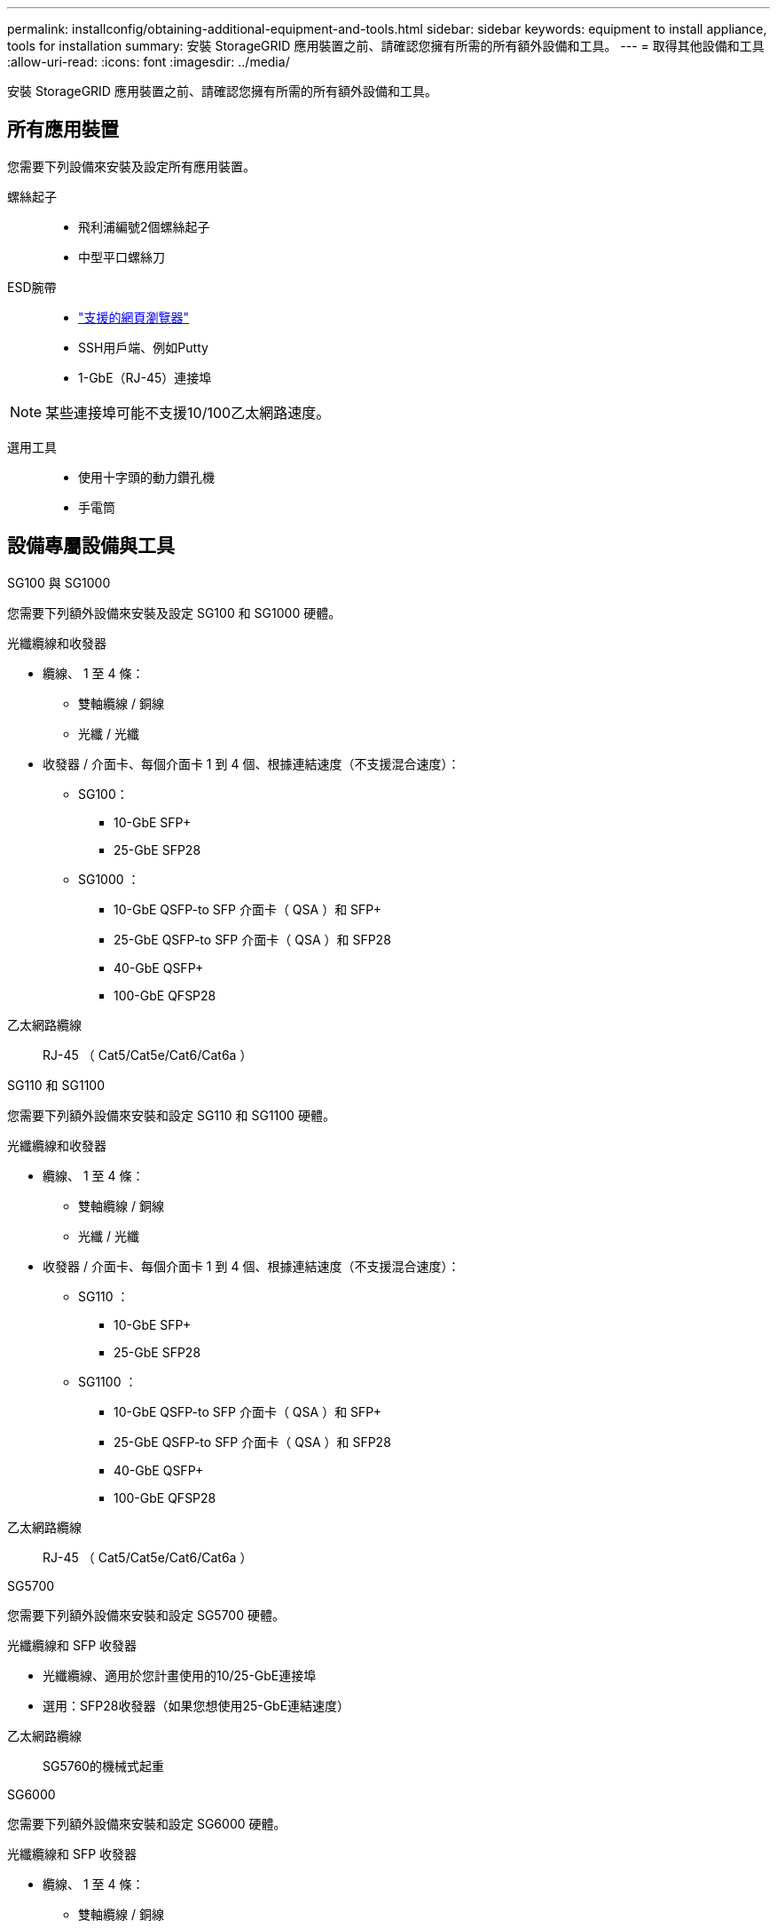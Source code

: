 ---
permalink: installconfig/obtaining-additional-equipment-and-tools.html 
sidebar: sidebar 
keywords: equipment to install appliance, tools for installation 
summary: 安裝 StorageGRID 應用裝置之前、請確認您擁有所需的所有額外設備和工具。 
---
= 取得其他設備和工具
:allow-uri-read: 
:icons: font
:imagesdir: ../media/


[role="lead"]
安裝 StorageGRID 應用裝置之前、請確認您擁有所需的所有額外設備和工具。



== 所有應用裝置

您需要下列設備來安裝及設定所有應用裝置。

螺絲起子::
+
--
* 飛利浦編號2個螺絲起子
* 中型平口螺絲刀


--
ESD腕帶::
+
--
* https://docs.netapp.com/us-en/storagegrid-118/admin/web-browser-requirements.html["支援的網頁瀏覽器"^]
* SSH用戶端、例如Putty
* 1-GbE（RJ-45）連接埠


--



NOTE: 某些連接埠可能不支援10/100乙太網路速度。

選用工具::
+
--
* 使用十字頭的動力鑽孔機
* 手電筒


--




== 設備專屬設備與工具

[role="tabbed-block"]
====
.SG100 與 SG1000
--
您需要下列額外設備來安裝及設定 SG100 和 SG1000 硬體。

光纖纜線和收發器::
+
--
* 纜線、 1 至 4 條：
+
** 雙軸纜線 / 銅線
** 光纖 / 光纖


* 收發器 / 介面卡、每個介面卡 1 到 4 個、根據連結速度（不支援混合速度）：
+
** SG100：
+
*** 10-GbE SFP+
*** 25-GbE SFP28


** SG1000 ：
+
*** 10-GbE QSFP-to SFP 介面卡（ QSA ）和 SFP+
*** 25-GbE QSFP-to SFP 介面卡（ QSA ）和 SFP28
*** 40-GbE QSFP+
*** 100-GbE QFSP28






--
乙太網路纜線:: RJ-45 （ Cat5/Cat5e/Cat6/Cat6a ）


--
.SG110 和 SG1100
--
您需要下列額外設備來安裝和設定 SG110 和 SG1100 硬體。

光纖纜線和收發器::
+
--
* 纜線、 1 至 4 條：
+
** 雙軸纜線 / 銅線
** 光纖 / 光纖


* 收發器 / 介面卡、每個介面卡 1 到 4 個、根據連結速度（不支援混合速度）：
+
** SG110 ：
+
*** 10-GbE SFP+
*** 25-GbE SFP28


** SG1100 ：
+
*** 10-GbE QSFP-to SFP 介面卡（ QSA ）和 SFP+
*** 25-GbE QSFP-to SFP 介面卡（ QSA ）和 SFP28
*** 40-GbE QSFP+
*** 100-GbE QFSP28






--
乙太網路纜線:: RJ-45 （ Cat5/Cat5e/Cat6/Cat6a ）


--
.SG5700
--
您需要下列額外設備來安裝和設定 SG5700 硬體。

光纖纜線和 SFP 收發器::
+
--
* 光纖纜線、適用於您計畫使用的10/25-GbE連接埠
* 選用：SFP28收發器（如果您想使用25-GbE連結速度）


--
乙太網路纜線:: SG5760的機械式起重


--
.SG6000
--
您需要下列額外設備來安裝和設定 SG6000 硬體。

光纖纜線和 SFP 收發器::
+
--
* 纜線、 1 至 4 條：
+
** 雙軸纜線 / 銅線
** 光纖 / 光纖


* 收發器 / 介面卡、每個介面卡 1 到 4 個、根據連結速度（不支援混合速度）：
+
** 10-GbE SFP+
** 25-GbE SFP28




--
乙太網路纜線:: RJ-45 （ Cat5/Cat5e/Cat6 ）
選用工具:: 60個磁碟機櫃的機械式起重


--
.SG6100
--
您需要下列額外設備來安裝和設定 SGF6112 硬體。

光纖纜線和收發器::
+
--
* 纜線、 1 至 4 條：
+
** 雙軸纜線 / 銅線
** 光纖 / 光纖


* 收發器 / 介面卡、每個介面卡 1 到 4 個、根據連結速度（不支援混合速度）：
+
** 10-GbE SFP+
** 25-GbE SFP28




--
乙太網路纜線:: RJ-45 （ Cat5/Cat5e/Cat6/Cat6a ）


--
====